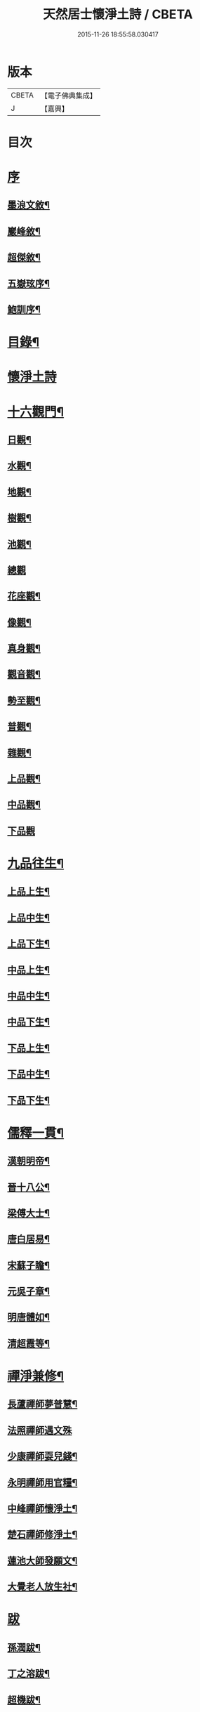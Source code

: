 #+TITLE: 天然居士懷淨土詩 / CBETA
#+DATE: 2015-11-26 18:55:58.030417
* 版本
 |     CBETA|【電子佛典集成】|
 |         J|【嘉興】    |

* 目次
* [[file:KR6q0239_001.txt::001-0617a1][序]]
** [[file:KR6q0239_001.txt::001-0617a2][墨浪文敘¶]]
** [[file:KR6q0239_001.txt::0617b8][巖峰敘¶]]
** [[file:KR6q0239_001.txt::0617c14][超傑敘¶]]
** [[file:KR6q0239_001.txt::0618b2][五嶽玹序¶]]
** [[file:KR6q0239_001.txt::0618b14][鮑訓序¶]]
* [[file:KR6q0239_001.txt::0619a14][目錄¶]]
* [[file:KR6q0239_001.txt::0619b3][懷淨土詩]]
* [[file:KR6q0239_001.txt::0621c15][十六觀門¶]]
** [[file:KR6q0239_001.txt::0621c16][日觀¶]]
** [[file:KR6q0239_001.txt::0621c19][水觀¶]]
** [[file:KR6q0239_001.txt::0621c22][地觀¶]]
** [[file:KR6q0239_001.txt::0621c25][樹觀¶]]
** [[file:KR6q0239_001.txt::0621c28][池觀¶]]
** [[file:KR6q0239_001.txt::0621c30][總觀]]
** [[file:KR6q0239_001.txt::0622a4][花座觀¶]]
** [[file:KR6q0239_001.txt::0622a7][像觀¶]]
** [[file:KR6q0239_001.txt::0622a10][真身觀¶]]
** [[file:KR6q0239_001.txt::0622a13][觀音觀¶]]
** [[file:KR6q0239_001.txt::0622a16][勢至觀¶]]
** [[file:KR6q0239_001.txt::0622a19][普觀¶]]
** [[file:KR6q0239_001.txt::0622a22][雜觀¶]]
** [[file:KR6q0239_001.txt::0622a25][上品觀¶]]
** [[file:KR6q0239_001.txt::0622a28][中品觀¶]]
** [[file:KR6q0239_001.txt::0622a30][下品觀]]
* [[file:KR6q0239_001.txt::0622b4][九品往生¶]]
** [[file:KR6q0239_001.txt::0622b5][上品上生¶]]
** [[file:KR6q0239_001.txt::0622b8][上品中生¶]]
** [[file:KR6q0239_001.txt::0622b11][上品下生¶]]
** [[file:KR6q0239_001.txt::0622b14][中品上生¶]]
** [[file:KR6q0239_001.txt::0622b17][中品中生¶]]
** [[file:KR6q0239_001.txt::0622b20][中品下生¶]]
** [[file:KR6q0239_001.txt::0622b23][下品上生¶]]
** [[file:KR6q0239_001.txt::0622b26][下品中生¶]]
** [[file:KR6q0239_001.txt::0622b29][下品下生¶]]
* [[file:KR6q0239_001.txt::0622c2][儒釋一貫¶]]
** [[file:KR6q0239_001.txt::0622c3][漢朝明帝¶]]
** [[file:KR6q0239_001.txt::0622c6][晉十八公¶]]
** [[file:KR6q0239_001.txt::0622c9][梁傅大士¶]]
** [[file:KR6q0239_001.txt::0622c12][唐白居易¶]]
** [[file:KR6q0239_001.txt::0622c15][宋蘇子瞻¶]]
** [[file:KR6q0239_001.txt::0622c18][元吳子章¶]]
** [[file:KR6q0239_001.txt::0622c21][明唐體如¶]]
** [[file:KR6q0239_001.txt::0622c24][清超霞等¶]]
* [[file:KR6q0239_001.txt::0622c27][禪淨兼修¶]]
** [[file:KR6q0239_001.txt::0622c28][長蘆禪師夢普慧¶]]
** [[file:KR6q0239_001.txt::0622c30][法照禪師遇文殊]]
** [[file:KR6q0239_001.txt::0623a4][少康禪師耍兒錢¶]]
** [[file:KR6q0239_001.txt::0623a7][永明禪師用官糧¶]]
** [[file:KR6q0239_001.txt::0623a10][中峰禪師懷淨土¶]]
** [[file:KR6q0239_001.txt::0623a13][楚石禪師修淨土¶]]
** [[file:KR6q0239_001.txt::0623a16][蓮池大師發願文¶]]
** [[file:KR6q0239_001.txt::0623a19][大覺老人放生社¶]]
* [[file:KR6q0239_001.txt::0623b1][跋]]
** [[file:KR6q0239_001.txt::0623b2][孫潤跋¶]]
** [[file:KR6q0239_001.txt::0623c8][丁之溶跋¶]]
** [[file:KR6q0239_001.txt::0624a14][超機跋¶]]
* [[file:KR6q0239_001.txt::0624c2][題詞¶]]
* [[file:KR6q0239_001.txt::0624c14][小傳¶]]
* 卷
** [[file:KR6q0239_001.txt][天然居士懷淨土詩 1]]
